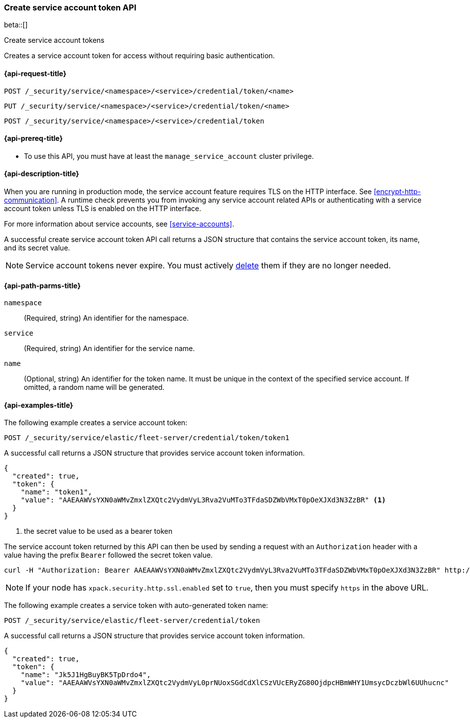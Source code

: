 [role="xpack"]
[[security-api-create-service-account-token]]
=== Create service account token API

beta::[]

++++
<titleabbrev>Create service account tokens</titleabbrev>
++++

Creates a service account token for access without requiring basic authentication.

[[security-api-create-service-account-token-request]]
==== {api-request-title}

`POST /_security/service/<namespace>/<service>/credential/token/<name>`

`PUT /_security/service/<namespace>/<service>/credential/token/<name>`

`POST /_security/service/<namespace>/<service>/credential/token`

[[security-api-create-service-account-token-prereqs]]
==== {api-prereq-title}

* To use this API, you must have at least the `manage_service_account` cluster privilege.

[[security-api-create-service-account-token-desc]]
==== {api-description-title}

When you are running in production mode, the service account feature requires TLS on the HTTP interface.
See <<encrypt-http-communication>>. A runtime check prevents you from invoking any service account
related APIs or authenticating with a service account token unless TLS is enabled on the HTTP interface.

For more information about service accounts, see <<service-accounts>>.

A successful create service account token API call returns a JSON structure that contains the
service account token, its name, and its secret value.

NOTE: Service account tokens never expire. You must actively <<security-api-delete-service-account-tokens,delete>> them if they are no longer needed.

[[security-api-create-service-account-token-path-params]]
==== {api-path-parms-title}

`namespace`::
  (Required, string) An identifier for the namespace.

`service`::
  (Required, string) An identifier for the service name.

`name`::
  (Optional, string) An identifier for the token name.
It must be unique in the context of the specified service account.
If omitted, a random name will be generated.

[[security-api-create-service-account-token-example]]
==== {api-examples-title}

The following example creates a service account token:

[source,console]
------------------------------------------------------------
POST /_security/service/elastic/fleet-server/credential/token/token1
------------------------------------------------------------

A successful call returns a JSON structure that provides service account token information.

[source,console-result]
--------------------------------------------------
{
  "created": true,
  "token": {
    "name": "token1",
    "value": "AAEAAWVsYXN0aWMvZmxlZXQtc2VydmVyL3Rva2VuMTo3TFdaSDZWbVMxT0pOeXJXd3N3ZzBR" <1>
  }
}
--------------------------------------------------
// TESTRESPONSE[s/AAEAAWVsYXN0aWMvZmxlZXQtc2VydmVyL3Rva2VuMTo3TFdaSDZWbVMxT0pOeXJXd3N3ZzBR/$body.token.value/]
<1> the secret value to be used as a bearer token

The service account token returned by this API can then be used by sending a request with an
`Authorization` header with a value having the prefix `Bearer` followed the secret token value.

[source,shell]
--------------------------------------------------
curl -H "Authorization: Bearer AAEAAWVsYXN0aWMvZmxlZXQtc2VydmVyL3Rva2VuMTo3TFdaSDZWbVMxT0pOeXJXd3N3ZzBR" http://localhost:9200/_cluster/health
--------------------------------------------------
// NOTCONSOLE

NOTE: If your node has `xpack.security.http.ssl.enabled` set to `true`, then you must specify `https` in the above URL.

The following example creates a service token with auto-generated token name:

[source,console]
------------------------------------------------------------
POST /_security/service/elastic/fleet-server/credential/token
------------------------------------------------------------

A successful call returns a JSON structure that provides service account token information.

[source,console-result]
--------------------------------------------------
{
  "created": true,
  "token": {
    "name": "Jk5J1HgBuyBK5TpDrdo4",
    "value": "AAEAAWVsYXN0aWMvZmxlZXQtc2VydmVyL0prNUoxSGdCdXlCSzVUcERyZG80OjdpcHBmWHY1UmsycDczbWl6UUhucnc"
  }
}
--------------------------------------------------
// TESTRESPONSE[s/Jk5J1HgBuyBK5TpDrdo4/$body.token.name/]
// TESTRESPONSE[s/AAEAAWVsYXN0aWMvZmxlZXQtc2VydmVyL0prNUoxSGdCdXlCSzVUcERyZG80OjdpcHBmWHY1UmsycDczbWl6UUhucnc/$body.token.value/]
